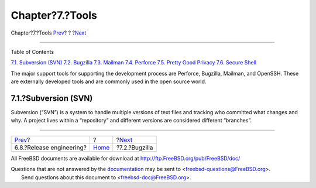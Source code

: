 ================
Chapter?7.?Tools
================

.. raw:: html

   <div class="navheader">

Chapter?7.?Tools
`Prev <process-release-engineering.html>`__?
?
?\ `Next <tool-bugzilla.html>`__

--------------

.. raw:: html

   </div>

.. raw:: html

   <div class="chapter">

.. raw:: html

   <div class="titlepage" xmlns="">

.. raw:: html

   <div>

.. raw:: html

   <div>

.. raw:: html

   </div>

.. raw:: html

   </div>

.. raw:: html

   </div>

.. raw:: html

   <div class="toc">

.. raw:: html

   <div class="toc-title">

Table of Contents

.. raw:: html

   </div>

`7.1. Subversion (SVN) <tools.html#tool-svn>`__
`7.2. Bugzilla <tool-bugzilla.html>`__
`7.3. Mailman <model-mailman.html>`__
`7.4. Perforce <tool-perforce.html>`__
`7.5. Pretty Good Privacy <tool-pgp.html>`__
`7.6. Secure Shell <tool-ssh2.html>`__

.. raw:: html

   </div>

The major support tools for supporting the development process are
Perforce, Bugzilla, Mailman, and OpenSSH. These are externally developed
tools and are commonly used in the open source world.

.. raw:: html

   <div class="section">

.. raw:: html

   <div class="titlepage" xmlns="">

.. raw:: html

   <div>

.. raw:: html

   <div>

7.1.?Subversion (SVN)
---------------------

.. raw:: html

   </div>

.. raw:: html

   </div>

.. raw:: html

   </div>

Subversion (“SVN”) is a system to handle multiple versions of text files
and tracking who committed what changes and why. A project lives within
a “repository” and different versions are considered different
“branches”.

.. raw:: html

   </div>

.. raw:: html

   </div>

.. raw:: html

   <div class="navfooter">

--------------

+------------------------------------------------+-------------------------+------------------------------------+
| `Prev <process-release-engineering.html>`__?   | ?                       | ?\ `Next <tool-bugzilla.html>`__   |
+------------------------------------------------+-------------------------+------------------------------------+
| 6.8.?Release engineering?                      | `Home <index.html>`__   | ?7.2.?Bugzilla                     |
+------------------------------------------------+-------------------------+------------------------------------+

.. raw:: html

   </div>

All FreeBSD documents are available for download at
http://ftp.FreeBSD.org/pub/FreeBSD/doc/

| Questions that are not answered by the
  `documentation <http://www.FreeBSD.org/docs.html>`__ may be sent to
  <freebsd-questions@FreeBSD.org\ >.
|  Send questions about this document to <freebsd-doc@FreeBSD.org\ >.
